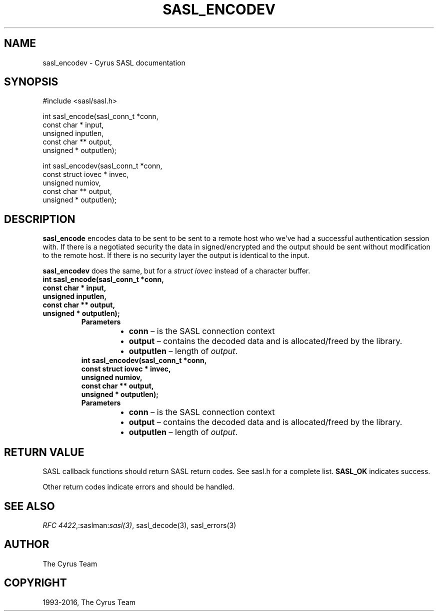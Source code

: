 .\" Man page generated from reStructuredText.
.
.TH "SASL_ENCODEV" "3" "February 18, 2022" "2.1.28" "Cyrus SASL"
.SH NAME
sasl_encodev \- Cyrus SASL documentation
.
.nr rst2man-indent-level 0
.
.de1 rstReportMargin
\\$1 \\n[an-margin]
level \\n[rst2man-indent-level]
level margin: \\n[rst2man-indent\\n[rst2man-indent-level]]
-
\\n[rst2man-indent0]
\\n[rst2man-indent1]
\\n[rst2man-indent2]
..
.de1 INDENT
.\" .rstReportMargin pre:
. RS \\$1
. nr rst2man-indent\\n[rst2man-indent-level] \\n[an-margin]
. nr rst2man-indent-level +1
.\" .rstReportMargin post:
..
.de UNINDENT
. RE
.\" indent \\n[an-margin]
.\" old: \\n[rst2man-indent\\n[rst2man-indent-level]]
.nr rst2man-indent-level -1
.\" new: \\n[rst2man-indent\\n[rst2man-indent-level]]
.in \\n[rst2man-indent\\n[rst2man-indent-level]]u
..
.SH SYNOPSIS
.sp
.nf
#include <sasl/sasl.h>

int sasl_encode(sasl_conn_t *conn,
                const char * input,
                unsigned inputlen,
                const char ** output,
                unsigned * outputlen);

int sasl_encodev(sasl_conn_t *conn,
                const struct iovec * invec,
                unsigned numiov,
                const char ** output,
                unsigned * outputlen);
.fi
.SH DESCRIPTION
.sp
\fBsasl_encode\fP encodes data to be sent to be sent to a remote host  who  we’ve
had  a successful authentication session with. If there  is  a  negotiated
security  the  data  in signed/encrypted  and  the  output  should be sent
without modification to the remote host. If there is  no  security layer the
output is identical to the input.
.sp
\fBsasl_encodev\fP does the same, but for a \fIstruct iovec\fP instead
of a character buffer.
.INDENT 0.0
.TP
.B int sasl_encode(sasl_conn_t *conn,
.TP
.B const char * input,
.TP
.B unsigned inputlen,
.TP
.B const char ** output,
.TP
.B unsigned * outputlen);
.INDENT 7.0
.TP
.B Parameters
.INDENT 7.0
.IP \(bu 2
\fBconn\fP – is the SASL connection context
.IP \(bu 2
\fBoutput\fP – contains the decoded data and is allocated/freed by
the library.
.IP \(bu 2
\fBoutputlen\fP – length of \fIoutput\fP\&.
.UNINDENT
.UNINDENT
.INDENT 7.0
.TP
.B int sasl_encodev(sasl_conn_t *conn,
.TP
.B const struct iovec * invec,
.TP
.B unsigned numiov,
.TP
.B const char ** output,
.TP
.B unsigned * outputlen);
.UNINDENT
.INDENT 7.0
.TP
.B Parameters
.INDENT 7.0
.IP \(bu 2
\fBconn\fP – is the SASL connection context
.IP \(bu 2
\fBoutput\fP – contains the decoded data and is allocated/freed by
the library.
.IP \(bu 2
\fBoutputlen\fP – length of \fIoutput\fP\&.
.UNINDENT
.UNINDENT
.UNINDENT
.SH RETURN VALUE
.sp
SASL  callback  functions should return SASL return codes.
See sasl.h for a complete list. \fBSASL_OK\fP indicates success.
.sp
Other return codes indicate errors and should be handled.
.SH SEE ALSO
.sp
\fI\%RFC 4422\fP,:saslman:\fIsasl(3)\fP, sasl_decode(3),
sasl_errors(3)
.SH AUTHOR
The Cyrus Team
.SH COPYRIGHT
1993-2016, The Cyrus Team
.\" Generated by docutils manpage writer.
.
